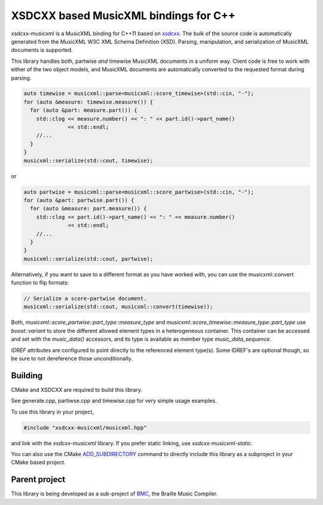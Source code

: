 XSDCXX based MusicXML bindings for C++
======================================

.. _xsdcxx: http://codesynthesis.com/projects/xsd/

xsdcxx-musicxml is a MusicXML binding for C++11 based on xsdcxx_.
The bulk of the source code is automatically generated from the MusicXML
W3C XML Schema Definition (XSD).  Parsing, manipulation, and serialization
of MusicXML documents is supported.

This library handles both, partwise *and* timewise MusicXML documents in a
uniform way.  Client code is free to work with either of the two object models,
and MusicXML documents are automatically converted to the requested format
during parsing.

.. code-block:: c++

    auto timewise = musicxml::parse<musicxml::score_timewise>(std::cin, "-");
    for (auto &measure: timewise.measure()) {
      for (auto &part: measure.part()) {
        std::clog << measure.number() << ": " << part.id()->part_name()
                  << std::endl;
        //...
      }
    }
    musicxml::serialize(std::cout, timewise);

or

.. code-block:: c++

    auto partwise = musicxml::parse<musicxml::score_partwise>(std::cin, "-");
    for (auto &part: partwise.part()) {
      for (auto &measure: part.measure()) {
        std::clog << part.id()->part_name() << ": " << measure.number()
                  << std::endl;
        //...
      }
    }
    musicxml::serialize(std::cout, partwise);

Alternatively, if you want to save to a different format as you have worked with,
you can use the musicxml::convert function to flip formats:

.. code-block:: c++

    // Serialize a score-partwise document.
    musicxml::serialize(std::cout, musicxml::convert(timewise));
    
Both, `musicxml::score_partwise::part_type::measure_type` and
`musicxml::score_timewise::measure_type::part_type` use `boost::variant` to
store the different allowed element types in a heterogeneous container.  This
container can be accessed and set with the `music_data()` accessors, and its
type is available as member type `music_data_sequence`.

`IDREF` attributes are configured to point directly to the referenced
element type(s).  Some IDREF's are optional though, so be sure to not
dereference those unconditionally.

Building
--------

CMake and XSDCXX are required to build this library.

See generate.cpp, partiwse.cpp and timewise.cpp for very simple usage examples.

To use this library in your project,

.. code-block:: c++

   #include "xsdcxx-musicxml/musicxml.hpp"

and link with the `xsdcxx-musicxml` library.  If you prefer static linking, use
`xsdcxx-musicxml-static`.

.. _ADD_SUBDIRECTORY: http://www.cmake.org/cmake/help/v3.0/command/add_subdirectory.html

You can also use the CMake ADD_SUBDIRECTORY_ command to directly
include this library as a subproject in your CMake based project.

Parent project
--------------

.. _BMC: https://github.com/mlang/bmc

This library is being developed as a sub-project of BMC_, the Braille Music Compiler.

